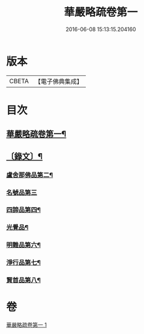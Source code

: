 #+TITLE: 華嚴略疏卷第一 
#+DATE: 2016-06-08 15:13:15.204160

* 版本
 |     CBETA|【電子佛典集成】|

* 目次
** [[file:KR6v0087_001.txt::001-0017a2][華嚴略疏卷第一¶]]
** [[file:KR6v0087_001.txt::001-0019a3][〔錄文〕¶]]
*** [[file:KR6v0087_001.txt::001-0026a9][盧舍那佛品第二¶]]
*** [[file:KR6v0087_001.txt::001-0040a23][名號品第三]]
*** [[file:KR6v0087_001.txt::001-0043a15][四諦品第四¶]]
*** [[file:KR6v0087_001.txt::001-0044a2][光覺品¶]]
*** [[file:KR6v0087_001.txt::001-0045a16][明難品第六¶]]
*** [[file:KR6v0087_001.txt::001-0046a22][淨行品第七¶]]
*** [[file:KR6v0087_001.txt::001-0048a15][賢首品第八¶]]

* 卷
[[file:KR6v0087_001.txt][華嚴略疏卷第一 1]]

